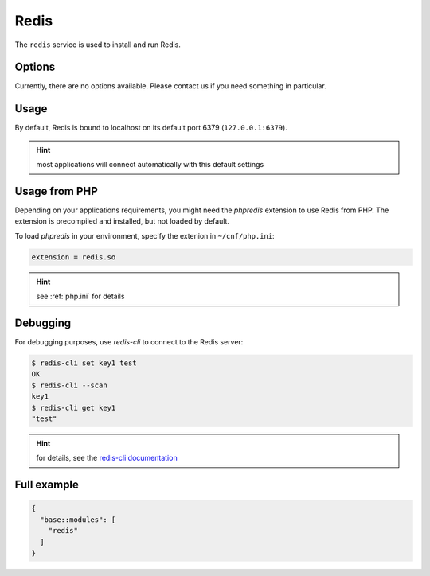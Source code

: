 Redis
=====

The ``redis`` service is used to install and run Redis.

Options
-------

Currently, there are no options available. Please contact us if you need something in particular.

Usage
-----

By default, Redis is bound to localhost on its default port 6379 (``127.0.0.1:6379``).

.. hint:: most applications will connect automatically with this default settings

Usage from PHP
--------------

Depending on your applications requirements, you might need the *phpredis* extension to use
Redis from PHP. The extension is precompiled and installed, but not loaded by default. 

To load *phpredis* in your environment, specify the extenion in ``~/cnf/php.ini``:

.. code-block:: ini

  extension = redis.so

.. hint:: see :ref:`php.ini` for details

Debugging
---------

For debugging purposes, use *redis-cli* to connect to the Redis server:

.. code-block:: console

  $ redis-cli set key1 test
  OK
  $ redis-cli --scan
  key1
  $ redis-cli get key1
  "test"

.. hint:: for details, see the `redis-cli documentation <https://redis.io/topics/rediscli>`__

Full example
------------

.. code-block:: json

  {
    "base::modules": [
      "redis"
    ]
  }
